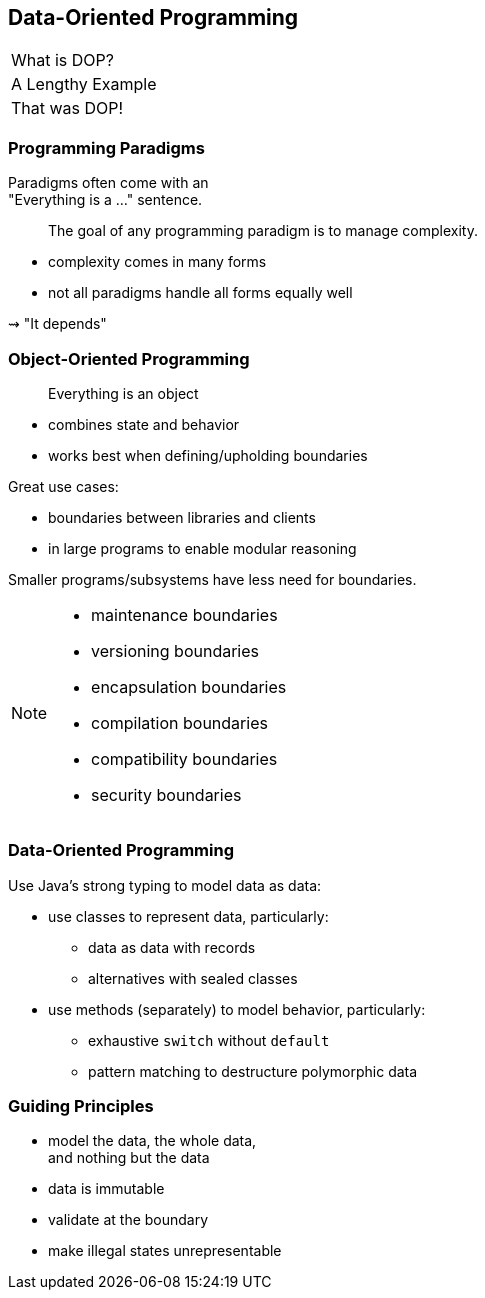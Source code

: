 == Data-Oriented Programming

++++
<table class="toc">
	<tr class="toc-current"><td>What is DOP?</td></tr>
	<tr><td>A Lengthy Example</td></tr>
	<tr><td>That was DOP!</td></tr>
</table>
++++

=== Programming Paradigms

Paradigms often come with an +
"Everything is a ..." sentence.

> The goal of any programming paradigm is to manage complexity.

* complexity comes in many forms
* not all paradigms handle all forms equally well

⇝ "It depends"

=== Object-Oriented Programming

> Everything is an object

* combines state and behavior
* works best when defining/upholding boundaries

Great use cases:

* boundaries between libraries and clients
* in large programs to enable modular reasoning

Smaller programs/subsystems have less need for boundaries.

[NOTE.speaker]
--
* maintenance boundaries
* versioning boundaries
* encapsulation boundaries
* compilation boundaries
* compatibility boundaries
* security boundaries
--

=== Data-Oriented Programming

Use Java's strong typing to model data as data:

* use classes to represent data, particularly:
** data as data with records
** alternatives with sealed classes
* use methods (separately) to model behavior, particularly:
** exhaustive `switch` without `default`
** pattern matching to destructure polymorphic data

=== Guiding Principles

* model the data, the whole data, +
  and nothing but the data
* data is immutable
* validate at the boundary
* make illegal states unrepresentable
